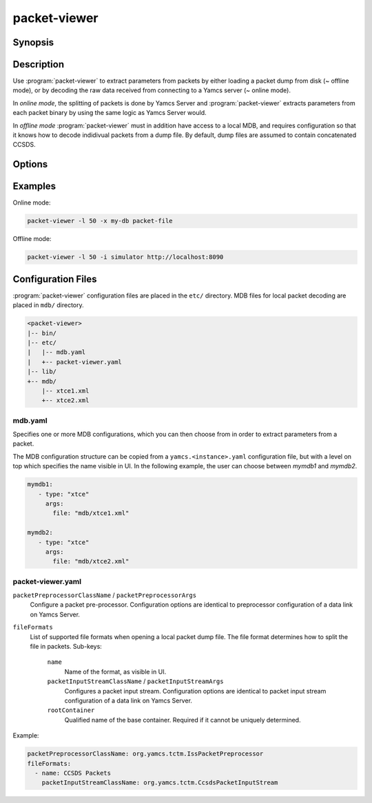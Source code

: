 packet-viewer
=============

.. program:: packet-viewer

Synopsis
--------

.. rst-class:: synopsis

    | *packet-viewer* [<*OPTIONS*>]
    | *packet-viewer* [-l <*N*>] -x <*MDB*> <*FILE*>
    | *packet-viewer* [-l <*N*>] [-x <*MDB*>] -i <*INSTANCE*> [-s <*STREAM*>] <*URL*>


Description
-----------

Use :program:`packet-viewer` to extract parameters from packets by either loading a packet dump from disk (~ offline mode), or by decoding the raw data received from connecting to a Yamcs server (~ online mode).

In *online mode*, the splitting of packets is done by Yamcs Server and :program:`packet-viewer` extracts parameters from each packet binary by using the same logic as Yamcs Server would.

In *offline mode* :program:`packet-viewer` must in addition have access to a local MDB, and requires configuration so that it knows how to decode indidivual packets from a dump file. By default, dump files are assumed to contain concatenated CCSDS.


Options
-------

.. option:: -h

    Print a help message and exit.

.. option:: -l <N>

    Limit the view to <N> packets.
    
    In *online mode* only the last <N> packets will be visible. The default is 1000.
    
    In *offline mode* only the first <N> packets of the file are displayed. There is no default, but for large dumps :program:`packet-viewer` may become sluggish or run out of heap memory.

.. option:: -x <MDB>

    Name of the applicable MDB as specified in the ``mdb.yaml`` configuration file.

    This option is required in *offline mode*. In *online* mode the MDB defaults to that of the connected Yamcs instance.

.. option:: -i <INSTANCE>

    In *online mode*, this indicates which instance's telemetry stream :program:`packet-viewer` should connect to.

.. option:: -s <STREAM>

    In *online mode*, this indicates which telemetry stream :program:`packet-viewer` should connect to. 
    
    Default: ``tm_realtime``.

.. option:: <FILE>

    A local file which contains one or more packets. Typically concatenated CCSDS, but other file formats can be defined through configuration.

.. option:: <URL>

    Base URL of a Yamcs server.


Examples
--------

Online mode:

.. code-block:: console

    packet-viewer -l 50 -x my-db packet-file


Offline mode:

.. code-block:: console

    packet-viewer -l 50 -i simulator http://localhost:8090


Configuration Files
-------------------

:program:`packet-viewer` configuration files are placed in the ``etc/`` directory. MDB files for local packet decoding are placed in ``mdb/`` directory.

.. code-block:: text

    <packet-viewer>
    |-- bin/
    |-- etc/
    |   |-- mdb.yaml
    |   +-- packet-viewer.yaml
    |-- lib/
    +-- mdb/
        |-- xtce1.xml
        +-- xtce2.xml

mdb.yaml
~~~~~~~~

Specifies one or more MDB configurations, which you can then choose from in order to extract parameters from a packet.

The MDB configuration structure can be copied from a ``yamcs.<instance>.yaml`` configuration file, but with a level on top which specifies the name visible in UI. In the following example, the user can choose between `mymdb1` and `mymdb2`.

.. code-block:: yaml

    mymdb1:
       - type: "xtce"
         args:
           file: "mdb/xtce1.xml"

    mymdb2:
       - type: "xtce"
         args:
           file: "mdb/xtce2.xml"

packet-viewer.yaml
~~~~~~~~~~~~~~~~~~

``packetPreprocessorClassName`` / ``packetPreprocessorArgs``
    Configure a packet pre-processor. Configuration options are identical to preprocessor configuration of a data link on Yamcs Server.

``fileFormats``
   List of supported file formats when opening a local packet dump file. The file format determines how to split the file in packets. Sub-keys:

    ``name``
       Name of the format, as visible in UI.
    
    ``packetInputStreamClassName`` / ``packetInputStreamArgs``
        Configures a packet input stream. Configuration options are identical to packet input stream configuration of a data link on Yamcs Server.
    
    ``rootContainer``
        Qualified name of the base container. Required if it cannot be uniquely determined.

Example:

.. code-block:: yaml

    packetPreprocessorClassName: org.yamcs.tctm.IssPacketPreprocessor
    fileFormats:
      - name: CCSDS Packets
        packetInputStreamClassName: org.yamcs.tctm.CcsdsPacketInputStream
